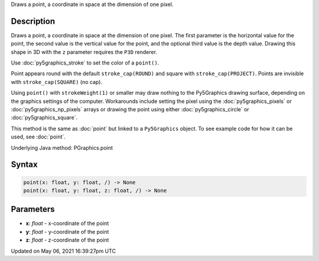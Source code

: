 .. title: Py5Graphics.point()
.. slug: py5graphics_point
.. date: 2021-05-06 16:39:27 UTC+00:00
.. tags:
.. category:
.. link:
.. description: py5 Py5Graphics.point() documentation
.. type: text

Draws a point, a coordinate in space at the dimension of one pixel.

Description
===========

Draws a point, a coordinate in space at the dimension of one pixel. The first parameter is the horizontal value for the point, the second value is the vertical value for the point, and the optional third value is the depth value. Drawing this shape in 3D with the ``z`` parameter requires the ``P3D`` renderer.

Use :doc:`py5graphics_stroke` to set the color of a ``point()``.

Point appears round with the default ``stroke_cap(ROUND)`` and square with ``stroke_cap(PROJECT)``. Points are invisible with ``stroke_cap(SQUARE)`` (no cap).

Using ``point()`` with ``strokeWeight(1)`` or smaller may draw nothing to the Py5Graphics drawing surface, depending on the graphics settings of the computer. Workarounds include setting the pixel using the :doc:`py5graphics_pixels` or :doc:`py5graphics_np_pixels` arrays or drawing the point using either :doc:`py5graphics_circle` or :doc:`py5graphics_square`.

This method is the same as :doc:`point` but linked to a ``Py5Graphics`` object. To see example code for how it can be used, see :doc:`point`.

Underlying Java method: PGraphics.point

Syntax
======

.. code:: python

    point(x: float, y: float, /) -> None
    point(x: float, y: float, z: float, /) -> None

Parameters
==========

* **x**: `float` - x-coordinate of the point
* **y**: `float` - y-coordinate of the point
* **z**: `float` - z-coordinate of the point


Updated on May 06, 2021 16:39:27pm UTC

